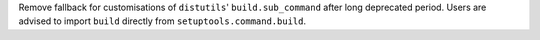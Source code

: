 Remove fallback for customisations of ``distutils``' ``build.sub_command`` after long
deprecated period.
Users are advised to import ``build`` directly from ``setuptools.command.build``.
